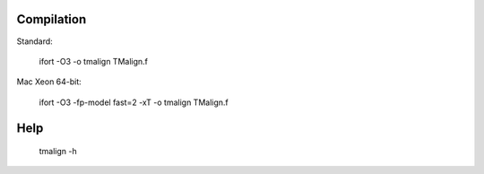 Compilation
-----------

Standard:

    ifort -O3 -o tmalign TMalign.f

Mac Xeon 64-bit:

    ifort -O3 -fp-model fast=2 -xT -o tmalign TMalign.f


Help
----

    tmalign -h
